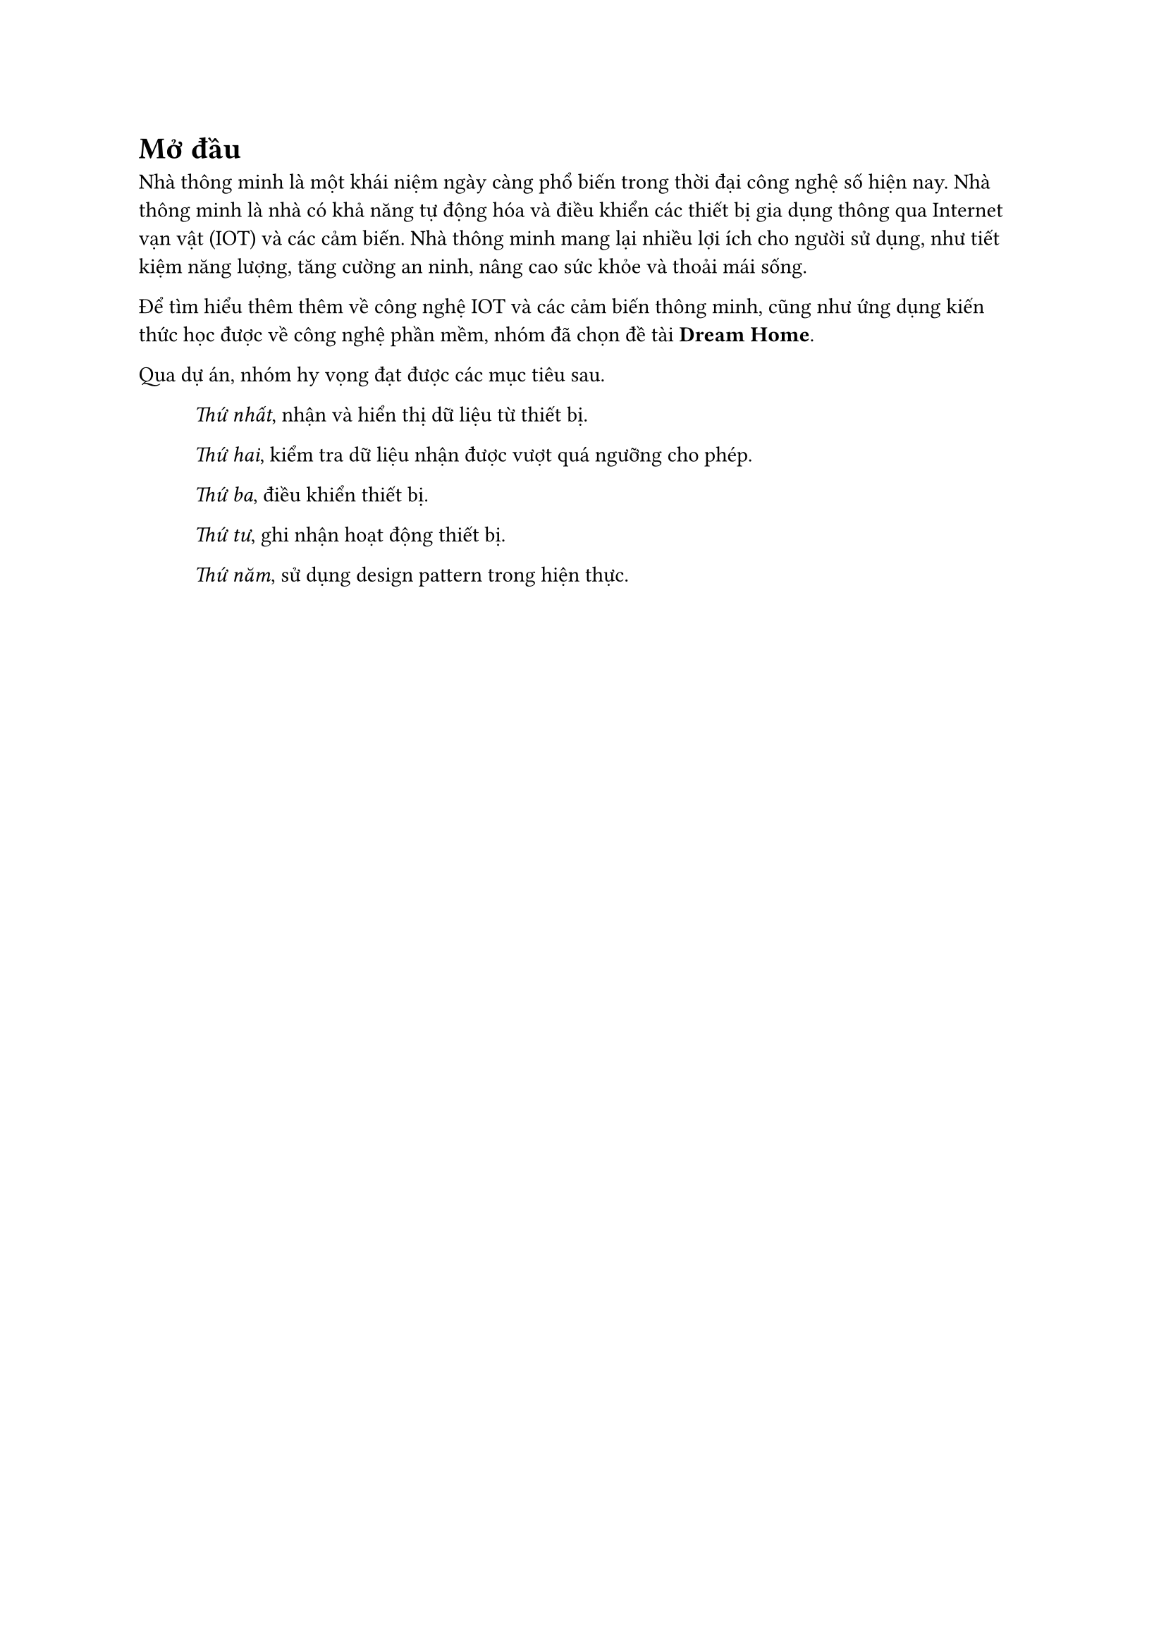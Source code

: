 = Mở đầu

Nhà thông minh là một khái niệm ngày càng phổ biến trong thời đại công nghệ
số hiện nay. Nhà thông minh là nhà có khả năng tự động hóa và điều khiển các
thiết bị gia dụng thông qua Internet vạn vật (IOT) và các cảm biến. Nhà thông
minh mang lại nhiều lợi ích cho người sử dụng, như tiết kiệm năng lượng, tăng
cường an ninh, nâng cao sức khỏe và thoải mái sống.

Để tìm hiểu thêm thêm về công nghệ IOT và các cảm biến thông minh, cũng như
ứng dụng kiến thức học được về công nghệ phần mềm, nhóm đã chọn đề tài *Dream
Home*.

Qua dự án, nhóm hy vọng đạt được các mục tiêu sau.

#block(inset: (left: 1cm))[
    _Thứ nhất_, nhận và hiển thị dữ liệu từ thiết bị.

    _Thứ hai_, kiểm tra dữ liệu nhận được vượt quá ngưỡng cho phép.

    _Thứ ba_, điều khiển thiết bị.

    _Thứ tư_, ghi nhận hoạt động thiết bị.

    _Thứ năm_, sử dụng design pattern trong hiện thực.
]